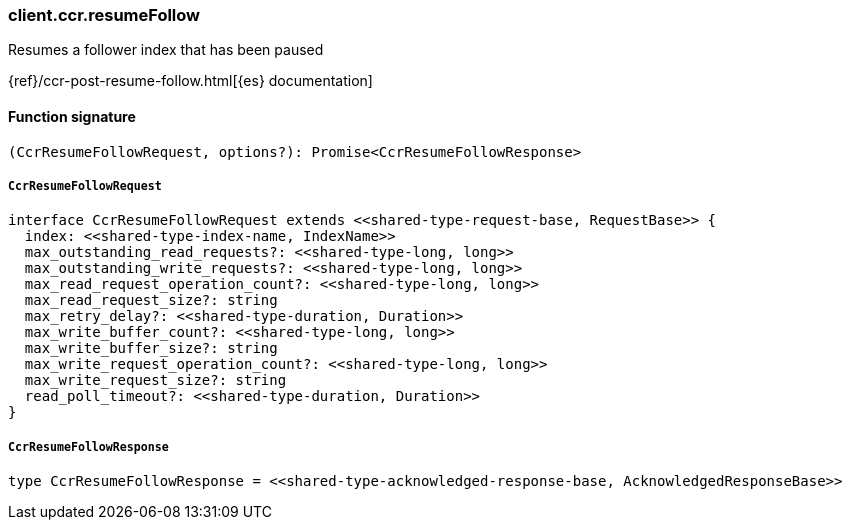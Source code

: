 [[reference-ccr-resume_follow]]

////////
===========================================================================================================================
||                                                                                                                       ||
||                                                                                                                       ||
||                                                                                                                       ||
||        ██████╗ ███████╗ █████╗ ██████╗ ███╗   ███╗███████╗                                                            ||
||        ██╔══██╗██╔════╝██╔══██╗██╔══██╗████╗ ████║██╔════╝                                                            ||
||        ██████╔╝█████╗  ███████║██║  ██║██╔████╔██║█████╗                                                              ||
||        ██╔══██╗██╔══╝  ██╔══██║██║  ██║██║╚██╔╝██║██╔══╝                                                              ||
||        ██║  ██║███████╗██║  ██║██████╔╝██║ ╚═╝ ██║███████╗                                                            ||
||        ╚═╝  ╚═╝╚══════╝╚═╝  ╚═╝╚═════╝ ╚═╝     ╚═╝╚══════╝                                                            ||
||                                                                                                                       ||
||                                                                                                                       ||
||    This file is autogenerated, DO NOT send pull requests that changes this file directly.                             ||
||    You should update the script that does the generation, which can be found in:                                      ||
||    https://github.com/elastic/elastic-client-generator-js                                                             ||
||                                                                                                                       ||
||    You can run the script with the following command:                                                                 ||
||       npm run elasticsearch -- --version <version>                                                                    ||
||                                                                                                                       ||
||                                                                                                                       ||
||                                                                                                                       ||
===========================================================================================================================
////////

[discrete]
=== client.ccr.resumeFollow

Resumes a follower index that has been paused

{ref}/ccr-post-resume-follow.html[{es} documentation]

[discrete]
==== Function signature

[source,ts]
----
(CcrResumeFollowRequest, options?): Promise<CcrResumeFollowResponse>
----

[discrete]
===== `CcrResumeFollowRequest`

[source,ts]
----
interface CcrResumeFollowRequest extends <<shared-type-request-base, RequestBase>> {
  index: <<shared-type-index-name, IndexName>>
  max_outstanding_read_requests?: <<shared-type-long, long>>
  max_outstanding_write_requests?: <<shared-type-long, long>>
  max_read_request_operation_count?: <<shared-type-long, long>>
  max_read_request_size?: string
  max_retry_delay?: <<shared-type-duration, Duration>>
  max_write_buffer_count?: <<shared-type-long, long>>
  max_write_buffer_size?: string
  max_write_request_operation_count?: <<shared-type-long, long>>
  max_write_request_size?: string
  read_poll_timeout?: <<shared-type-duration, Duration>>
}
----

[discrete]
===== `CcrResumeFollowResponse`

[source,ts]
----
type CcrResumeFollowResponse = <<shared-type-acknowledged-response-base, AcknowledgedResponseBase>>
----

